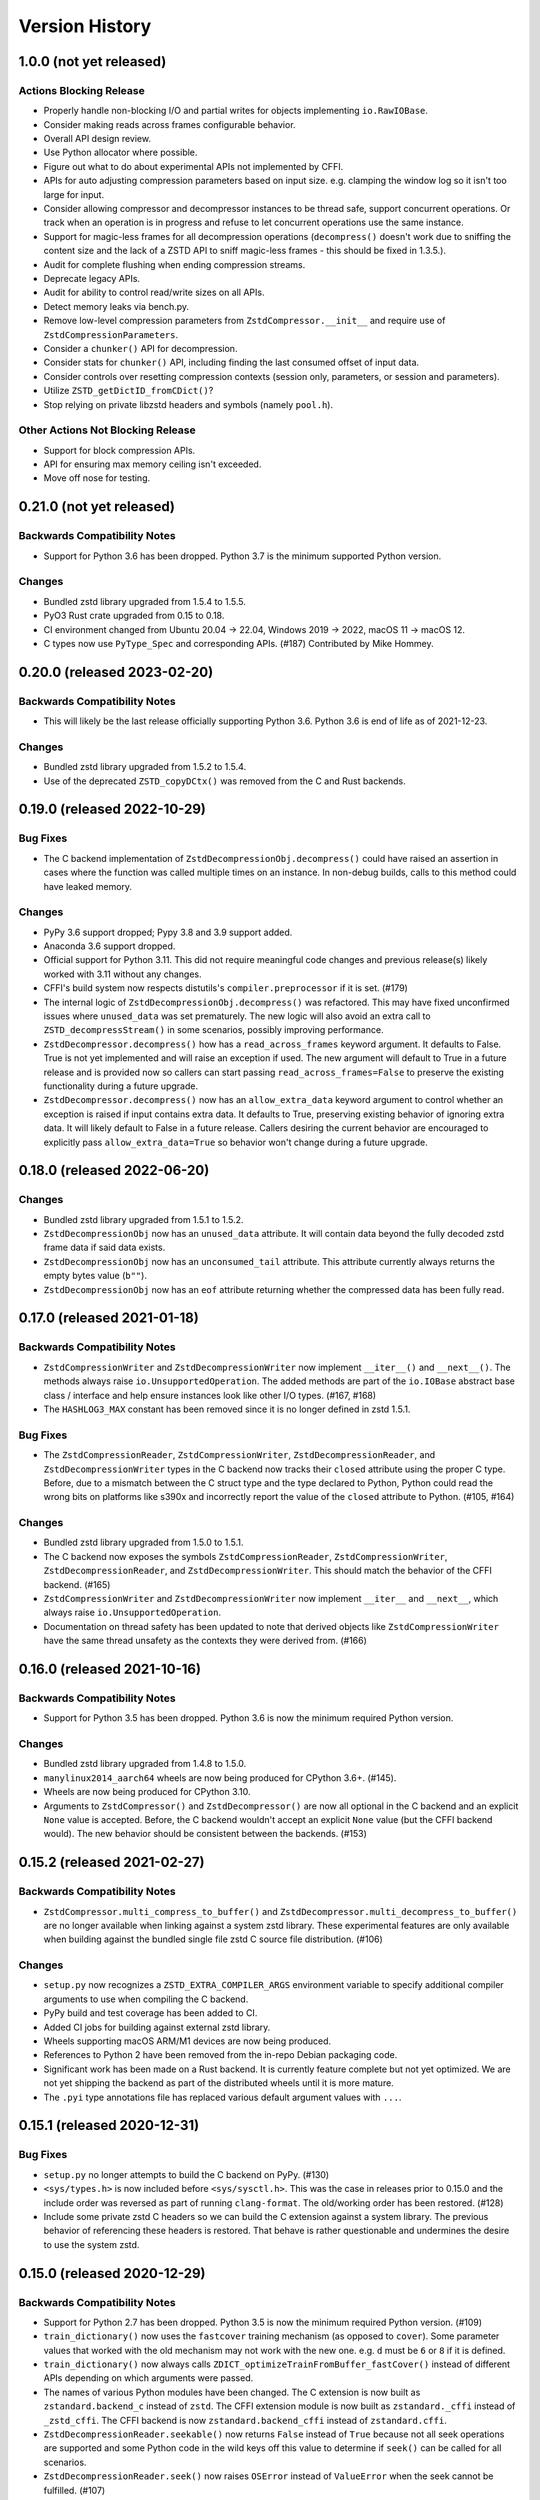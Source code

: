.. _news:

===============
Version History
===============

1.0.0 (not yet released)
========================

Actions Blocking Release
------------------------

* Properly handle non-blocking I/O and partial writes for objects implementing
  ``io.RawIOBase``.
* Consider making reads across frames configurable behavior.
* Overall API design review.
* Use Python allocator where possible.
* Figure out what to do about experimental APIs not implemented by CFFI.
* APIs for auto adjusting compression parameters based on input size. e.g.
  clamping the window log so it isn't too large for input.
* Consider allowing compressor and decompressor instances to be thread safe,
  support concurrent operations. Or track when an operation is in progress and
  refuse to let concurrent operations use the same instance.
* Support for magic-less frames for all decompression operations (``decompress()``
  doesn't work due to sniffing the content size and the lack of a ZSTD API to
  sniff magic-less frames - this should be fixed in 1.3.5.).
* Audit for complete flushing when ending compression streams.
* Deprecate legacy APIs.
* Audit for ability to control read/write sizes on all APIs.
* Detect memory leaks via bench.py.
* Remove low-level compression parameters from ``ZstdCompressor.__init__`` and
  require use of ``ZstdCompressionParameters``.
* Consider a ``chunker()`` API for decompression.
* Consider stats for ``chunker()`` API, including finding the last consumed
  offset of input data.
* Consider controls over resetting compression contexts (session only, parameters,
  or session and parameters).
* Utilize ``ZSTD_getDictID_fromCDict()``?
* Stop relying on private libzstd headers and symbols (namely ``pool.h``).

Other Actions Not Blocking Release
---------------------------------------

* Support for block compression APIs.
* API for ensuring max memory ceiling isn't exceeded.
* Move off nose for testing.

0.21.0 (not yet released)
=========================

Backwards Compatibility Notes
-----------------------------

* Support for Python 3.6 has been dropped. Python 3.7 is the minimum supported
  Python version.

Changes
-------

* Bundled zstd library upgraded from 1.5.4 to 1.5.5.
* PyO3 Rust crate upgraded from 0.15 to 0.18.
* CI environment changed from Ubuntu 20.04 -> 22.04, Windows 2019 -> 2022,
  macOS 11 -> macOS 12.
* C types now use ``PyType_Spec`` and corresponding APIs. (#187) Contributed by
  Mike Hommey.

0.20.0 (released 2023-02-20)
============================

Backwards Compatibility Notes
-----------------------------

* This will likely be the last release officially supporting Python 3.6.
  Python 3.6 is end of life as of 2021-12-23.

Changes
-------

* Bundled zstd library upgraded from 1.5.2 to 1.5.4.
* Use of the deprecated ``ZSTD_copyDCtx()`` was removed from the C and
  Rust backends.

0.19.0 (released 2022-10-29)
============================

Bug Fixes
---------

* The C backend implementation of ``ZstdDecompressionObj.decompress()`` could
  have raised an assertion in cases where the function was called multiple
  times on an instance. In non-debug builds, calls to this method could have
  leaked memory.

Changes
-------

* PyPy 3.6 support dropped; Pypy 3.8 and 3.9 support added.
* Anaconda 3.6 support dropped.
* Official support for Python 3.11. This did not require meaningful code changes
  and previous release(s) likely worked with 3.11 without any changes.
* CFFI's build system now respects distutils's ``compiler.preprocessor`` if it
  is set. (#179)
* The internal logic of ``ZstdDecompressionObj.decompress()`` was refactored.
  This may have fixed unconfirmed issues where ``unused_data`` was set
  prematurely. The new logic will also avoid an extra call to
  ``ZSTD_decompressStream()`` in some scenarios, possibly improving performance.
* ``ZstdDecompressor.decompress()`` how has a ``read_across_frames`` keyword
  argument. It defaults to False. True is not yet implemented and will raise an
  exception if used. The new argument will default to True in a future release
  and is provided now so callers can start passing ``read_across_frames=False``
  to preserve the existing functionality during a future upgrade.
* ``ZstdDecompressor.decompress()`` now has an ``allow_extra_data`` keyword
  argument to control whether an exception is raised if input contains extra
  data. It defaults to True, preserving existing behavior of ignoring extra
  data. It will likely default to False in a future release. Callers desiring
  the current behavior are encouraged to explicitly pass
  ``allow_extra_data=True`` so behavior won't change during a future upgrade.

0.18.0 (released 2022-06-20)
============================

Changes
-------

* Bundled zstd library upgraded from 1.5.1 to 1.5.2.
* ``ZstdDecompressionObj`` now has an ``unused_data`` attribute. It will
  contain data beyond the fully decoded zstd frame data if said data exists.
* ``ZstdDecompressionObj`` now has an ``unconsumed_tail`` attribute. This
  attribute currently always returns the empty bytes value (``b""``).
* ``ZstdDecompressionObj`` now has an ``eof`` attribute returning whether the
  compressed data has been fully read.

0.17.0 (released 2021-01-18)
============================

Backwards Compatibility Notes
-----------------------------

* ``ZstdCompressionWriter`` and ``ZstdDecompressionWriter`` now implement
  ``__iter__()`` and ``__next__()``. The methods always raise
  ``io.UnsupportedOperation``. The added methods are part of the ``io.IOBase``
  abstract base class / interface and help ensure instances look like other
  I/O types. (#167, #168)
* The ``HASHLOG3_MAX`` constant has been removed since it is no longer defined
  in zstd 1.5.1.

Bug Fixes
---------

* The ``ZstdCompressionReader``, ``ZstdCompressionWriter``,
  ``ZstdDecompressionReader``, and ``ZstdDecompressionWriter`` types in the C
  backend now tracks their ``closed`` attribute using the proper C type. Before,
  due to a mismatch between the C struct type and the type declared to Python,
  Python could read the wrong bits on platforms like s390x and incorrectly
  report the value of the ``closed`` attribute to Python. (#105, #164)

Changes
-------

* Bundled zstd library upgraded from 1.5.0 to 1.5.1.
* The C backend now exposes the symbols ``ZstdCompressionReader``,
  ``ZstdCompressionWriter``, ``ZstdDecompressionReader``, and
  ``ZstdDecompressionWriter``. This should match the behavior of the CFFI
  backend. (#165)
* ``ZstdCompressionWriter`` and ``ZstdDecompressionWriter`` now implement
  ``__iter__`` and ``__next__``, which always raise ``io.UnsupportedOperation``.
* Documentation on thread safety has been updated to note that derived objects
  like ``ZstdCompressionWriter`` have the same thread unsafety as the contexts
  they were derived from. (#166)

0.16.0 (released 2021-10-16)
============================

Backwards Compatibility Notes
-----------------------------

* Support for Python 3.5 has been dropped. Python 3.6 is now the
  minimum required Python version.

Changes
-------

* Bundled zstd library upgraded from 1.4.8 to 1.5.0.
* ``manylinux2014_aarch64`` wheels are now being produced for CPython 3.6+.
  (#145).
* Wheels are now being produced for CPython 3.10.
* Arguments to ``ZstdCompressor()`` and ``ZstdDecompressor()`` are now all
  optional in the C backend and an explicit ``None`` value is accepted. Before,
  the C backend wouldn't accept an explicit ``None`` value (but the CFFI
  backend would). The new behavior should be consistent between the backends.
  (#153)

0.15.2 (released 2021-02-27)
============================

Backwards Compatibility Notes
-----------------------------

* ``ZstdCompressor.multi_compress_to_buffer()`` and
  ``ZstdDecompressor.multi_decompress_to_buffer()`` are no longer
  available when linking against a system zstd library. These
  experimental features are only available when building against the
  bundled single file zstd C source file distribution. (#106)

Changes
-------

* ``setup.py`` now recognizes a ``ZSTD_EXTRA_COMPILER_ARGS``
  environment variable to specify additional compiler arguments
  to use when compiling the C backend.
* PyPy build and test coverage has been added to CI.
* Added CI jobs for building against external zstd library.
* Wheels supporting macOS ARM/M1 devices are now being produced.
* References to Python 2 have been removed from the in-repo Debian packaging
  code.
* Significant work has been made on a Rust backend. It is currently feature
  complete but not yet optimized. We are not yet shipping the backend as part
  of the distributed wheels until it is more mature.
* The ``.pyi`` type annotations file has replaced various default argument
  values with ``...``.

0.15.1 (released 2020-12-31)
============================

Bug Fixes
---------

* ``setup.py`` no longer attempts to build the C backend on PyPy. (#130)
* ``<sys/types.h>`` is now included before ``<sys/sysctl.h>``. This was
  the case in releases prior to 0.15.0 and the include order was reversed
  as part of running ``clang-format``. The old/working order has been
  restored. (#128)
* Include some private zstd C headers so we can build the C extension against
  a system library. The previous behavior of referencing these headers is
  restored. That behave is rather questionable and undermines the desire to
  use the system zstd.

0.15.0 (released 2020-12-29)
============================

Backwards Compatibility Notes
-----------------------------

* Support for Python 2.7 has been dropped. Python 3.5 is now the
  minimum required Python version. (#109)
* ``train_dictionary()`` now uses the ``fastcover`` training mechanism
  (as opposed to ``cover``). Some parameter values that worked with the old
  mechanism may not work with the new one. e.g. ``d`` must be ``6`` or ``8``
  if it is defined.
* ``train_dictionary()`` now always calls
  ``ZDICT_optimizeTrainFromBuffer_fastCover()`` instead of different APIs
  depending on which arguments were passed.
* The names of various Python modules have been changed. The C extension
  is now built as ``zstandard.backend_c`` instead of ``zstd``. The
  CFFI extension module is now built as ``zstandard._cffi`` instead of
  ``_zstd_cffi``. The CFFI backend is now ``zstandard.backend_cffi`` instead
  of ``zstandard.cffi``.
* ``ZstdDecompressionReader.seekable()`` now returns ``False`` instead of
  ``True`` because not all seek operations are supported and some Python
  code in the wild keys off this value to determine if ``seek()`` can be
  called for all scenarios.
* ``ZstdDecompressionReader.seek()`` now raises ``OSError`` instead of
  ``ValueError`` when the seek cannot be fulfilled. (#107)
* ``ZstdDecompressionReader.readline()`` and
  ``ZstdDecompressionReader.readlines()`` now accept an integer argument.
  This makes them conform with the IO interface. The methods still raise
  ``io.UnsupportedOperation``.
* ``ZstdCompressionReader.__enter__`` and ``ZstdDecompressionReader.__enter__``
  now raise ``ValueError`` if the instance was already closed.
* The deprecated ``overlap_size_log`` attribute on ``ZstdCompressionParameters``
  instances has been removed. The ``overlap_log`` attribute should be used
  instead.
* The deprecated ``overlap_size_log`` argument to ``ZstdCompressionParameters``
  has been removed. The ``overlap_log`` argument should be used instead.
* The deprecated ``ldm_hash_every_log`` attribute on
  ``ZstdCompressionParameters`` instances has been removed. The
  ``ldm_hash_rate_log`` attribute should be used instead.
* The deprecated ``ldm_hash_every_log`` argument to
  ``ZstdCompressionParameters`` has been removed. The ``ldm_hash_rate_log``
  argument should be used instead.
* The deprecated ``CompressionParameters`` type alias to
  ``ZstdCompressionParamaters`` has been removed. Use
  ``ZstdCompressionParameters``.
* The deprecated aliases ``ZstdCompressor.read_from()`` and
  ``ZstdDecompressor.read_from()`` have been removed. Use the corresponding
  ``read_to_iter()`` methods instead.
* The deprecated aliases ``ZstdCompressor.write_to()`` and
  ``ZstdDecompressor.write_to()`` have been removed. Use the corresponding
  ``stream_writer()`` methods instead.
* ``ZstdCompressor.copy_stream()``, ``ZstdCompressorIterator.__next__()``,
  and ``ZstdDecompressor.copy_stream()`` now raise the original exception
  on error calling the source stream's ``read()`` instead of raising
  ``ZstdError``. This only affects the C backend.
* ``ZstdDecompressionObj.flush()`` now returns ``bytes`` instead of
  ``None``. This makes it behave more similarly to ``flush()`` methods
  for similar types in the Python standard library. (#78)
* ``ZstdCompressionWriter.__exit__()`` now always calls ``close()``.
  Previously, ``close()`` would not be called if the context manager
  raised an exception. The old behavior was inconsistent with other
  stream types in this package and with the behavior of Python's
  standard library IO types. (#86)
* Distribution metadata no longer lists ``cffi`` as an ``install_requires``
  except when running on PyPy. Instead, ``cffi`` is listed as an
  ``extras_require``.
* ``ZstdCompressor.stream_reader()`` and ``ZstdDecompressor.stream_reader()``
  now default to closing the source stream when the instance is itself
  closed. To change this behavior, pass ``closefd=False``. (#76)
* The ``CFFI`` backend now defines
  ``ZstdCompressor.multi_compress_to_buffer()`` and
  ``ZstdDecompressor.multi_decompress_to_buffer()``. However, they
  raise ``NotImplementedError``, as they are not yet implemented.
* The ``CFFI`` backend now exposes the types ``ZstdCompressionChunker``,
  ``ZstdCompressionObj``, ``ZstdCompressionReader``,
  ``ZstdCompressionWriter``, ``ZstdDecompressionObj``,
  ``ZstdDecompressionReader``, and ``ZstdDecompressionWriter`` as
  symbols on the ``zstandard`` module.
* The ``CFFI`` backend now exposes the types ``BufferSegment``,
  ``BufferSegments``, ``BufferWithSegments``, and
  ``BufferWithSegmentsCollection``. However, they are not implemented.
* ``ZstdCompressionWriter.flush()`` now calls ``flush()`` on the inner stream
  if such a method exists. However, when ``close()`` itself calls
  ``self.flush()``, ``flush()`` is not called on the inner stream.
* ``ZstdDecompressionWriter.close()`` no longer calls ``flush()`` on
  the inner stream. However, ``ZstdDecompressionWriter.flush()`` still
  calls ``flush()`` on the inner stream.
* ``ZstdCompressor.stream_writer()`` and ``ZstdDecompressor.stream_writer()``
  now have their ``write_return_read`` argument default to ``True``.
  This brings the behavior of ``write()`` in compliance with the
  ``io.RawIOBase`` interface by default. The argument may be removed
  in a future release.
* ``ZstdCompressionParameters`` no longer exposes a ``compression_strategy``
  property. Its constructor no longer accepts a ``compression_strategy``
  argument. Use the ``strategy`` property/argument instead.

Bug Fixes
---------

* Fix a memory leak in ``stream_reader`` decompressor when reader is closed
  before reading everything. (Patch by Pierre Fersing.)
* The C backend now properly checks for errors after calling IO methods
  on inner streams in various methods. ``ZstdCompressionWriter.write()``
  now catches exceptions when calling the inner stream's ``write()``.
  ``ZstdCompressionWriter.flush()`` on inner stream's ``write()``.
  ``ZstdCompressor.copy_stream()`` on dest stream's ``write()``.
  ``ZstdDecompressionWriter.write()`` on inner stream's ``write()``.
  ``ZstdDecompressor.copy_stream()`` on dest stream's ``write()``. (#102)

Changes
-------

* Bundled zstandard library upgraded from 1.4.5 to 1.4.8.
* The bundled zstandard library is now using the single C source file
  distribution. The 2 main header files are still present, as these are
  needed by CFFI to generate the CFFI bindings.
* ``PyBuffer`` instances are no longer checked to be C contiguous and
  have a single dimension. The former was redundant with what
  ``PyArg_ParseTuple()`` already did and the latter is not necessary
  in practice because very few extension modules create buffers with
  more than 1 dimension. (#124)
* Added Python typing stub file for the ``zstandard`` module. (#120)
* The ``make_cffi.py`` script should now respect the ``CC`` environment
  variable for locating the compiler. (#103)
* CI now properly uses the ``cffi`` backend when running all tests.
* ``train_dictionary()`` has been rewritten to use the ``fastcover`` APIs
  and to consistently call ``ZDICT_optimizeTrainFromBuffer_fastCover()``
  instead of different C APIs depending on what arguments were passed.
  The function also now accepts arguments ``f``, ``split_point``, and
  ``accel``, which are parameters unique to ``fastcover``.
* CI now tests and builds wheels for Python 3.9.
* ``zstd.c`` file renamed to ``c-ext/backend_c.c``.
* All built/installed Python modules are now in the ``zstandard``
  package. Previously, there were modules in other packages. (#115)
* C source code is now automatically formatted with ``clang-format``.
* ``ZstdCompressor.stream_writer()``, ``ZstdCompressor.stream_reader()``,
  ``ZstdDecompressor.stream_writer()``, and
  ``ZstdDecompressor.stream_reader()`` now accept a ``closefd``
  argument to control whether the underlying stream should be closed
  when the ``ZstdCompressionWriter``, ``ZstdCompressReader``,
  ``ZstdDecompressionWriter``, or ``ZstdDecompressionReader`` is closed.
  (#76)
* There is now a ``zstandard.open()`` function for returning a file
  object with zstd (de)compression. (#64)
* The ``zstandard`` module now exposes a ``backend_features``
  attribute containing a set of strings denoting optional features
  present in that backend. This can be used to sniff feature support
  by performing a string lookup instead of sniffing for API presence
  or behavior.
* Python docstrings have been moved from the C backend to the CFFI
  backend. Sphinx docs have been updated to generate API documentation
  via the CFFI backend. Documentation for Python APIs is now fully
  defined via Python docstrings instead of spread across Sphinx ReST
  files and source code.
* ``ZstdCompressionParameters`` now exposes a ``strategy`` property.
* There are now ``compress()`` and ``decompress()`` convenience functions
  on the ``zstandard`` module. These are simply wrappers around the
  corresponding APIs on ``ZstdCompressor`` and ``ZstdDecompressor``.

0.14.1 (released 2020-12-05)
============================

Changes
-------

* Python 3.9 wheels are now provided.

0.14.0 (released 2020-06-13)
============================

Backwards Compatibility Notes
-----------------------------

* This will likely be the final version supporting Python 2.7. Future
  releases will likely only work on Python 3.5+. See #109 for more
  context.
* There is a significant possibility that future versions will use
  Rust - instead of C - for compiled code. See #110 for more context.

Bug Fixes
---------

* Some internal fields of C structs are now explicitly initialized.
  (Possible fix for #105.)
* The ``make_cffi.py`` script used to build the CFFI bindings now
  calls ``distutils.sysconfig.customize_compiler()`` so compiler
  customizations (such as honoring the ``CC`` environment variable)
  are performed. Patch by @Arfrever. (#103)
* The ``make_cffi.py`` script now sets ``LC_ALL=C`` when invoking
  the preprocessor in an attempt to normalize output to ASCII. (#95)

Changes
-------

* Bundled zstandard library upgraded from 1.4.4 to 1.4.5.
* ``setup.py`` is now executable.
* Python code reformatted with black using 80 character line lengths.

0.13.0 (released 2019-12-28)
============================

Changes
-------

* ``pytest-xdist`` ``pytest`` extension is now installed so tests can be
  run in parallel.
* CI now builds ``manylinux2010`` and ``manylinux2014`` binary wheels
  instead of a mix of ``manylinux2010`` and ``manylinux1``.
* Official support for Python 3.8 has been added.
* Bundled zstandard library upgraded from 1.4.3 to 1.4.4.
* Python code has been reformatted with black.

0.12.0 (released 2019-09-15)
============================

Backwards Compatibility Notes
-----------------------------

* Support for Python 3.4 has been dropped since Python 3.4 is no longer
  a supported Python version upstream. (But it will likely continue to
  work until Python 2.7 support is dropped and we port to Python 3.5+
  APIs.)

Bug Fixes
---------

* Fix ``ZstdDecompressor.__init__`` on 64-bit big-endian systems (#91).
* Fix memory leak in ``ZstdDecompressionReader.seek()`` (#82).

Changes
-------

* CI transitioned to Azure Pipelines (from AppVeyor and Travis CI).
* Switched to ``pytest`` for running tests (from ``nose``).
* Bundled zstandard library upgraded from 1.3.8 to 1.4.3.

0.11.1 (released 2019-05-14)
============================

* Fix memory leak in ``ZstdDecompressionReader.seek()`` (#82).

0.11.0 (released 2019-02-24)
============================

Backwards Compatibility Notes
-----------------------------

* ``ZstdDecompressor.read()`` now allows reading sizes of ``-1`` or ``0``
  and defaults to ``-1``, per the documented behavior of
  ``io.RawIOBase.read()``. Previously, we required an argument that was
  a positive value.
* The ``readline()``, ``readlines()``, ``__iter__``, and ``__next__`` methods
  of ``ZstdDecompressionReader()`` now raise ``io.UnsupportedOperation``
  instead of ``NotImplementedError``.
* ``ZstdDecompressor.stream_reader()`` now accepts a ``read_across_frames``
  argument. The default value will likely be changed in a future release
  and consumers are advised to pass the argument to avoid unwanted change
  of behavior in the future.
* ``setup.py`` now always disables the CFFI backend if the installed
  CFFI package does not meet the minimum version requirements. Before, it was
  possible for the CFFI backend to be generated and a run-time error to
  occur.
* In the CFFI backend, ``CompressionReader`` and ``DecompressionReader``
  were renamed to ``ZstdCompressionReader`` and ``ZstdDecompressionReader``,
  respectively so naming is identical to the C extension. This should have
  no meaningful end-user impact, as instances aren't meant to be
  constructed directly.
* ``ZstdDecompressor.stream_writer()`` now accepts a ``write_return_read``
  argument to control whether ``write()`` returns the number of bytes
  read from the source / written to the decompressor. It defaults to off,
  which preserves the existing behavior of returning the number of bytes
  emitted from the decompressor. The default will change in a future release
  so behavior aligns with the specified behavior of ``io.RawIOBase``.
* ``ZstdDecompressionWriter.__exit__`` now calls ``self.close()``. This
  will result in that stream plus the underlying stream being closed as
  well. If this behavior is not desirable, do not use instances as
  context managers.
* ``ZstdCompressor.stream_writer()`` now accepts a ``write_return_read``
  argument to control whether ``write()`` returns the number of bytes read
  from the source / written to the compressor. It defaults to off, which
  preserves the existing behavior of returning the number of bytes emitted
  from the compressor. The default will change in a future release so
  behavior aligns with the specified behavior of ``io.RawIOBase``.
* ``ZstdCompressionWriter.__exit__`` now calls ``self.close()``. This will
  result in that stream plus any underlying stream being closed as well. If
  this behavior is not desirable, do not use instances as context managers.
* ``ZstdDecompressionWriter`` no longer requires being used as a context
  manager (#57).
* ``ZstdCompressionWriter`` no longer requires being used as a context
  manager (#57).
* The ``overlap_size_log`` attribute on ``CompressionParameters`` instances
  has been deprecated and will be removed in a future release. The
  ``overlap_log`` attribute should be used instead.
* The ``overlap_size_log`` argument to ``CompressionParameters`` has been
  deprecated and will be removed in a future release. The ``overlap_log``
  argument should be used instead.
* The ``ldm_hash_every_log`` attribute on ``CompressionParameters`` instances
  has been deprecated and will be removed in a future release. The
  ``ldm_hash_rate_log`` attribute should be used instead.
* The ``ldm_hash_every_log`` argument to ``CompressionParameters`` has been
  deprecated and will be removed in a future release. The ``ldm_hash_rate_log``
  argument should be used instead.
* The ``compression_strategy`` argument to ``CompressionParameters`` has been
  deprecated and will be removed in a future release. The ``strategy``
  argument should be used instead.
* The ``SEARCHLENGTH_MIN`` and ``SEARCHLENGTH_MAX`` constants are deprecated
  and will be removed in a future release. Use ``MINMATCH_MIN`` and
  ``MINMATCH_MAX`` instead.
* The ``zstd_cffi`` module has been renamed to ``zstandard.cffi``. As had
  been documented in the ``README`` file since the ``0.9.0`` release, the
  module should not be imported directly at its new location. Instead,
  ``import zstandard`` to cause an appropriate backend module to be loaded
  automatically.

Bug Fixes
---------

* CFFI backend could encounter a failure when sending an empty chunk into
  ``ZstdDecompressionObj.decompress()``. The issue has been fixed.
* CFFI backend could encounter an error when calling
  ``ZstdDecompressionReader.read()`` if there was data remaining in an
  internal buffer. The issue has been fixed. (#71)

Changes
-------

* ``ZstDecompressionObj.decompress()`` now properly handles empty inputs in
  the CFFI backend.
* ``ZstdCompressionReader`` now implements ``read1()`` and ``readinto1()``.
  These are part of the ``io.BufferedIOBase`` interface.
* ``ZstdCompressionReader`` has gained a ``readinto(b)`` method for reading
  compressed output into an existing buffer.
* ``ZstdCompressionReader.read()`` now defaults to ``size=-1`` and accepts
  read sizes of ``-1`` and ``0``. The new behavior aligns with the documented
  behavior of ``io.RawIOBase``.
* ``ZstdCompressionReader`` now implements ``readall()``. Previously, this
  method raised ``NotImplementedError``.
* ``ZstdDecompressionReader`` now implements ``read1()`` and ``readinto1()``.
  These are part of the ``io.BufferedIOBase`` interface.
* ``ZstdDecompressionReader.read()`` now defaults to ``size=-1`` and accepts
  read sizes of ``-1`` and ``0``. The new behavior aligns with the documented
  behavior of ``io.RawIOBase``.
* ``ZstdDecompressionReader()`` now implements ``readall()``. Previously, this
  method raised ``NotImplementedError``.
* The ``readline()``, ``readlines()``, ``__iter__``, and ``__next__`` methods
  of ``ZstdDecompressionReader()`` now raise ``io.UnsupportedOperation``
  instead of ``NotImplementedError``. This reflects a decision to never
  implement text-based I/O on (de)compressors and keep the low-level API
  operating in the binary domain. (#13)
* ``README.rst`` now documented how to achieve linewise iteration using
  an ``io.TextIOWrapper`` with a ``ZstdDecompressionReader``.
* ``ZstdDecompressionReader`` has gained a ``readinto(b)`` method for
  reading decompressed output into an existing buffer. This allows chaining
  to an ``io.TextIOWrapper`` on Python 3 without using an ``io.BufferedReader``.
* ``ZstdDecompressor.stream_reader()`` now accepts a ``read_across_frames``
  argument to control behavior when the input data has multiple zstd
  *frames*. When ``False`` (the default for backwards compatibility), a
  ``read()`` will stop when the end of a zstd *frame* is encountered. When
  ``True``, ``read()`` can potentially return data spanning multiple zstd
  *frames*. The default will likely be changed to ``True`` in a future
  release.
* ``setup.py`` now performs CFFI version sniffing and disables the CFFI
  backend if CFFI is too old. Previously, we only used ``install_requires``
  to enforce the CFFI version and not all build modes would properly enforce
  the minimum CFFI version. (#69)
* CFFI's ``ZstdDecompressionReader.read()`` now properly handles data
  remaining in any internal buffer. Before, repeated ``read()`` could
  result in *random* errors. (#71)
* Upgraded various Python packages in CI environment.
* Upgrade to hypothesis 4.5.11.
* In the CFFI backend, ``CompressionReader`` and ``DecompressionReader``
  were renamed to ``ZstdCompressionReader`` and ``ZstdDecompressionReader``,
  respectively.
* ``ZstdDecompressor.stream_writer()`` now accepts a ``write_return_read``
  argument to control whether ``write()`` returns the number of bytes read
  from the source. It defaults to ``False`` to preserve backwards
  compatibility.
* ``ZstdDecompressor.stream_writer()`` now implements the ``io.RawIOBase``
  interface and behaves as a proper stream object.
* ``ZstdCompressor.stream_writer()`` now accepts a ``write_return_read``
  argument to control whether ``write()`` returns the number of bytes read
  from the source. It defaults to ``False`` to preserve backwards
  compatibility.
* ``ZstdCompressionWriter`` now implements the ``io.RawIOBase`` interface and
  behaves as a proper stream object. ``close()`` will now close the stream
  and the underlying stream (if possible). ``__exit__`` will now call
  ``close()``. Methods like ``writable()`` and ``fileno()`` are implemented.
* ``ZstdDecompressionWriter`` no longer must be used as a context manager.
* ``ZstdCompressionWriter`` no longer must be used as a context manager.
  When not using as a context manager, it is important to call
  ``flush(FRAME_FRAME)`` or the compression stream won't be properly
  terminated and decoders may complain about malformed input.
* ``ZstdCompressionWriter.flush()`` (what is returned from
  ``ZstdCompressor.stream_writer()``) now accepts an argument controlling the
  flush behavior. Its value can be one of the new constants
  ``FLUSH_BLOCK`` or ``FLUSH_FRAME``.
* ``ZstdDecompressionObj`` instances now have a ``flush([length=None])`` method.
  This provides parity with standard library equivalent types. (#65)
* ``CompressionParameters`` no longer redundantly store individual compression
  parameters on each instance. Instead, compression parameters are stored inside
  the underlying ``ZSTD_CCtx_params`` instance. Attributes for obtaining
  parameters are now properties rather than instance variables.
* Exposed the ``STRATEGY_BTULTRA2`` constant.
* ``CompressionParameters`` instances now expose an ``overlap_log`` attribute.
  This behaves identically to the ``overlap_size_log`` attribute.
* ``CompressionParameters()`` now accepts an ``overlap_log`` argument that
  behaves identically to the ``overlap_size_log`` argument. An error will be
  raised if both arguments are specified.
* ``CompressionParameters`` instances now expose an ``ldm_hash_rate_log``
  attribute. This behaves identically to the ``ldm_hash_every_log`` attribute.
* ``CompressionParameters()`` now accepts a ``ldm_hash_rate_log`` argument that
  behaves identically to the ``ldm_hash_every_log`` argument. An error will be
  raised if both arguments are specified.
* ``CompressionParameters()`` now accepts a ``strategy`` argument that behaves
  identically to the ``compression_strategy`` argument. An error will be raised
  if both arguments are specified.
* The ``MINMATCH_MIN`` and ``MINMATCH_MAX`` constants were added. They are
  semantically equivalent to the old ``SEARCHLENGTH_MIN`` and
  ``SEARCHLENGTH_MAX`` constants.
* Bundled zstandard library upgraded from 1.3.7 to 1.3.8.
* ``setup.py`` denotes support for Python 3.7 (Python 3.7 was supported and
  tested in the 0.10 release).
* ``zstd_cffi`` module has been renamed to ``zstandard.cffi``.
* ``ZstdCompressor.stream_writer()`` now reuses a buffer in order to avoid
  allocating a new buffer for every operation. This should result in faster
  performance in cases where ``write()`` or ``flush()`` are being called
  frequently. (#62)
* Bundled zstandard library upgraded from 1.3.6 to 1.3.7.

0.10.2 (released 2018-11-03)
============================

Bug Fixes
---------

* ``zstd_cffi.py`` added to ``setup.py`` (#60).

Changes
-------

* Change some integer casts to avoid ``ssize_t`` (#61).

0.10.1 (released 2018-10-08)
============================

Backwards Compatibility Notes
-----------------------------

* ``ZstdCompressor.stream_reader().closed`` is now a property instead of a
  method (#58).
* ``ZstdDecompressor.stream_reader().closed`` is now a property instead of a
  method (#58).

Changes
-------

* Stop attempting to package Python 3.6 for Miniconda. The latest version of
  Miniconda is using Python 3.7. The Python 3.6 Miniconda packages were a lie
  since this were built against Python 3.7.
* ``ZstdCompressor.stream_reader()``'s and ``ZstdDecompressor.stream_reader()``'s
  ``closed`` attribute is now a read-only property instead of a method. This now
  properly matches the ``IOBase`` API and allows instances to be used in more
  places that accept ``IOBase`` instances.

0.10.0 (released 2018-10-08)
============================

Backwards Compatibility Notes
-----------------------------

* ``ZstdDecompressor.stream_reader().read()`` now consistently requires an
  argument in both the C and CFFI backends. Before, the CFFI implementation
  would assume a default value of ``-1``, which was later rejected.
* The ``compress_literals`` argument and attribute has been removed from
  ``zstd.ZstdCompressionParameters`` because it was removed by the zstd 1.3.5
  API.
* ``ZSTD_CCtx_setParametersUsingCCtxParams()`` is no longer called on every
  operation performed against ``ZstdCompressor`` instances. The reason for this
  change is that the zstd 1.3.5 API no longer allows this without calling
  ``ZSTD_CCtx_resetParameters()`` first. But if we called
  ``ZSTD_CCtx_resetParameters()`` on every operation, we'd have to redo
  potentially expensive setup when using dictionaries. We now call
  ``ZSTD_CCtx_reset()`` on every operation and don't attempt to change
  compression parameters.
* Objects returned by ``ZstdCompressor.stream_reader()`` no longer need to be
  used as a context manager. The context manager interface still exists and its
  behavior is unchanged.
* Objects returned by ``ZstdDecompressor.stream_reader()`` no longer need to be
  used as a context manager. The context manager interface still exists and its
  behavior is unchanged.

Bug Fixes
---------

* ``ZstdDecompressor.decompressobj().decompress()`` should now return all data
  from internal buffers in more scenarios. Before, it was possible for data to
  remain in internal buffers. This data would be emitted on a subsequent call
  to ``decompress()``. The overall output stream would still be valid. But if
  callers were expecting input data to exactly map to output data (say the
  producer had used ``flush(COMPRESSOBJ_FLUSH_BLOCK)`` and was attempting to
  map input chunks to output chunks), then the previous behavior would be
  wrong. The new behavior is such that output from
  ``flush(COMPRESSOBJ_FLUSH_BLOCK)`` fed into ``decompressobj().decompress()``
  should produce all available compressed input.
* ``ZstdDecompressor.stream_reader().read()`` should no longer segfault after
  a previous context manager resulted in error (#56).
* ``ZstdCompressor.compressobj().flush(COMPRESSOBJ_FLUSH_BLOCK)`` now returns
  all data necessary to flush a block. Before, it was possible for the
  ``flush()`` to not emit all data necessary to fully represent a block. This
  would mean decompressors wouldn't be able to decompress all data that had been
  fed into the compressor and ``flush()``'ed. (#55).

New Features
------------

* New module constants ``BLOCKSIZELOG_MAX``, ``BLOCKSIZE_MAX``,
  ``TARGETLENGTH_MAX`` that expose constants from libzstd.
* New ``ZstdCompressor.chunker()`` API for manually feeding data into a
  compressor and emitting chunks of a fixed size. Like ``compressobj()``, the
  API doesn't impose restrictions on the input or output types for the
  data streams. Unlike ``compressobj()``, it ensures output chunks are of a
  fixed size. This makes this API useful when the compressed output is being
  fed into an I/O layer, where uniform write sizes are useful.
* ``ZstdCompressor.stream_reader()`` no longer needs to be used as a context
  manager (#34).
* ``ZstdDecompressor.stream_reader()`` no longer needs to be used as a context
  manager (#34).
* Bundled zstandard library upgraded from 1.3.4 to 1.3.6.

Changes
-------

* Added ``zstd_cffi.py`` and ``NEWS.rst`` to ``MANIFEST.in``.
* ``zstandard.__version__`` is now defined (#50).
* Upgrade pip, setuptools, wheel, and cibuildwheel packages to latest versions.
* Upgrade various packages used in CI to latest versions. Notably tox (in
  order to support Python 3.7).
* Use relative paths in setup.py to appease Python 3.7 (#51).
* Added CI for Python 3.7.

0.9.1 (released 2018-06-04)
===========================

* Debian packaging support.
* Fix typo in setup.py (#44).
* Support building with mingw compiler (#46).

0.9.0 (released 2018-04-08)
===========================

Backwards Compatibility Notes
-----------------------------

* CFFI 1.11 or newer is now required (previous requirement was 1.8).
* The primary module is now ``zstandard``. Please change imports of ``zstd``
  and ``zstd_cffi`` to ``import zstandard``. See the README for more. Support
  for importing the old names will be dropped in the next release.
* ``ZstdCompressor.read_from()`` and ``ZstdDecompressor.read_from()`` have
  been renamed to ``read_to_iter()``. ``read_from()`` is aliased to the new
  name and will be deleted in a future release.
* Support for Python 2.6 has been removed.
* Support for Python 3.3 has been removed.
* The ``selectivity`` argument to ``train_dictionary()`` has been removed, as
  the feature disappeared from zstd 1.3.
* Support for legacy dictionaries has been removed. Cover dictionaries are now
  the default. ``train_cover_dictionary()`` has effectively been renamed to
  ``train_dictionary()``.
* The ``allow_empty`` argument from ``ZstdCompressor.compress()`` has been
  deleted and the method now allows empty inputs to be compressed by default.
* ``estimate_compression_context_size()`` has been removed. Use
  ``CompressionParameters.estimated_compression_context_size()`` instead.
* ``get_compression_parameters()`` has been removed. Use
  ``CompressionParameters.from_level()`` instead.
* The arguments to ``CompressionParameters.__init__()`` have changed. If you
  were using positional arguments before, the positions now map to different
  arguments. It is recommended to use keyword arguments to construct
  ``CompressionParameters`` instances.
* ``TARGETLENGTH_MAX`` constant has been removed (it disappeared from zstandard
  1.3.4).
* ``ZstdCompressor.write_to()`` and ``ZstdDecompressor.write_to()`` have been
  renamed to ``ZstdCompressor.stream_writer()`` and
  ``ZstdDecompressor.stream_writer()``, respectively. The old names are still
  aliased, but will be removed in the next major release.
* Content sizes are written into frame headers by default
  (``ZstdCompressor(write_content_size=True)`` is now the default).
* ``CompressionParameters`` has been renamed to ``ZstdCompressionParameters``
  for consistency with other types. The old name is an alias and will be removed
  in the next major release.

Bug Fixes
---------

* Fixed memory leak in ``ZstdCompressor.copy_stream()`` (#40) (from 0.8.2).
* Fixed memory leak in ``ZstdDecompressor.copy_stream()`` (#35) (from 0.8.2).
* Fixed memory leak of ``ZSTD_DDict`` instances in CFFI's ``ZstdDecompressor``.

New Features
------------

* Bundled zstandard library upgraded from 1.1.3 to 1.3.4. This delivers various
  bug fixes and performance improvements. It also gives us access to newer
  features.
* Support for negative compression levels.
* Support for *long distance matching* (facilitates compression ratios that approach
  LZMA).
* Supporting for reading empty zstandard frames (with an embedded content size
  of 0).
* Support for writing and partial support for reading zstandard frames without a
  magic header.
* New ``stream_reader()`` API that exposes the ``io.RawIOBase`` interface (allows
  you to ``.read()`` from a file-like object).
* Several minor features, bug fixes, and performance enhancements.
* Wheels for Linux and macOS are now provided with releases.

Changes
-------

* Functions accepting bytes data now use the buffer protocol and can accept
  more types (like ``memoryview`` and ``bytearray``) (#26).
* Add #includes so compilation on OS X and BSDs works (#20).
* New ``ZstdDecompressor.stream_reader()`` API to obtain a read-only i/o stream
  of decompressed data for a source.
* New ``ZstdCompressor.stream_reader()`` API to obtain a read-only i/o stream of
  compressed data for a source.
* Renamed ``ZstdDecompressor.read_from()`` to ``ZstdDecompressor.read_to_iter()``.
  The old name is still available.
* Renamed ``ZstdCompressor.read_from()`` to ``ZstdCompressor.read_to_iter()``.
  ``read_from()`` is still available at its old location.
* Introduce the ``zstandard`` module to import and re-export the C or CFFI
  *backend* as appropriate. Behavior can be controlled via the
  ``PYTHON_ZSTANDARD_IMPORT_POLICY`` environment variable. See README for
  usage info.
* Vendored version of zstd upgraded to 1.3.4.
* Added module constants ``CONTENTSIZE_UNKNOWN`` and ``CONTENTSIZE_ERROR``.
* Add ``STRATEGY_BTULTRA`` compression strategy constant.
* Switch from deprecated ``ZSTD_getDecompressedSize()`` to
  ``ZSTD_getFrameContentSize()`` replacement.
* ``ZstdCompressor.compress()`` can now compress empty inputs without requiring
  special handling.
* ``ZstdCompressor`` and ``ZstdDecompressor`` now have a ``memory_size()``
  method for determining the current memory utilization of the underlying zstd
  primitive.
* ``train_dictionary()`` has new arguments and functionality for trying multiple
  variations of COVER parameters and selecting the best one.
* Added module constants ``LDM_MINMATCH_MIN``, ``LDM_MINMATCH_MAX``, and
  ``LDM_BUCKETSIZELOG_MAX``.
* Converted all consumers to the zstandard *new advanced API*, which uses
  ``ZSTD_compress_generic()``
* ``CompressionParameters.__init__`` now accepts several more arguments,
  including support for *long distance matching*.
* ``ZstdCompressionDict.__init__`` now accepts a ``dict_type`` argument that
  controls how the dictionary should be interpreted. This can be used to
  force the use of *content-only* dictionaries or to require the presence
  of the dictionary magic header.
* ``ZstdCompressionDict.precompute_compress()`` can be used to precompute the
  compression dictionary so it can efficiently be used with multiple
  ``ZstdCompressor`` instances.
* Digested dictionaries are now stored in ``ZstdCompressionDict`` instances,
  created automatically on first use, and automatically reused by all
  ``ZstdDecompressor`` instances bound to that dictionary.
* All meaningful functions now accept keyword arguments.
* ``ZstdDecompressor.decompressobj()`` now accepts a ``write_size`` argument
  to control how much work to perform on every decompressor invocation.
* ``ZstdCompressor.write_to()`` now exposes a ``tell()``, which exposes the
  total number of bytes written so far.
* ``ZstdDecompressor.stream_reader()`` now supports ``seek()`` when moving
  forward in the stream.
* Removed ``TARGETLENGTH_MAX`` constant.
* Added ``frame_header_size(data)`` function.
* Added ``frame_content_size(data)`` function.
* Consumers of ``ZSTD_decompress*`` have been switched to the new *advanced
  decompression* API.
* ``ZstdCompressor`` and ``ZstdCompressionParams`` can now be constructed with
  negative compression levels.
* ``ZstdDecompressor`` now accepts a ``max_window_size`` argument to limit the
  amount of memory required for decompression operations.
* ``FORMAT_ZSTD1`` and ``FORMAT_ZSTD1_MAGICLESS`` constants to be used with
  the ``format`` compression parameter to control whether the frame magic
  header is written.
* ``ZstdDecompressor`` now accepts a ``format`` argument to control the
  expected frame format.
* ``ZstdCompressor`` now has a ``frame_progression()`` method to return
  information about the current compression operation.
* Error messages in CFFI no longer have ``b''`` literals.
* Compiler warnings and underlying overflow issues on 32-bit platforms have been
  fixed.
* Builds in CI now build with compiler warnings as errors. This should hopefully
  fix new compiler warnings from being introduced.
* Make ``ZstdCompressor(write_content_size=True)`` and
  ``CompressionParameters(write_content_size=True)`` the default.
* ``CompressionParameters`` has been renamed to ``ZstdCompressionParameters``.

0.8.2 (released 2018-02-22)
---------------------------

* Fixed memory leak in ``ZstdCompressor.copy_stream()`` (#40).
* Fixed memory leak in ``ZstdDecompressor.copy_stream()`` (#35).

0.8.1 (released 2017-04-08)
---------------------------

* Add #includes so compilation on OS X and BSDs works (#20).

0.8.0 (released 2017-03-08)
===========================

* CompressionParameters now has a estimated_compression_context_size() method.
  zstd.estimate_compression_context_size() is now deprecated and slated for
  removal.
* Implemented a lot of fuzzing tests.
* CompressionParameters instances now perform extra validation by calling
  ZSTD_checkCParams() at construction time.
* multi_compress_to_buffer() API for compressing multiple inputs as a
  single operation, as efficiently as possible.
* ZSTD_CStream instances are now used across multiple operations on
  ZstdCompressor instances, resulting in much better performance for
  APIs that do streaming.
* ZSTD_DStream instances are now used across multiple operations on
  ZstdDecompressor instances, resulting in much better performance for
  APIs that do streaming.
* train_dictionary() now releases the GIL.
* Support for training dictionaries using the COVER algorithm.
* multi_decompress_to_buffer() API for decompressing multiple frames as a
  single operation, as efficiently as possible.
* Support for multi-threaded compression.
* Disable deprecation warnings when compiling CFFI module.
* Fixed memory leak in train_dictionary().
* Removed DictParameters type.
* train_dictionary() now accepts keyword arguments instead of a
  DictParameters instance to control dictionary generation.

0.7.0 (released 2017-02-07)
===========================

* Added zstd.get_frame_parameters() to obtain info about a zstd frame.
* Added ZstdDecompressor.decompress_content_dict_chain() for efficient
  decompression of *content-only dictionary chains*.
* CFFI module fully implemented; all tests run against both C extension and
  CFFI implementation.
* Vendored version of zstd updated to 1.1.3.
* Use ZstdDecompressor.decompress() now uses ZSTD_createDDict_byReference()
  to avoid extra memory allocation of dict data.
* Add function names to error messages (by using ":name" in PyArg_Parse*
  functions).
* Reuse decompression context across operations. Previously, we created a
  new ZSTD_DCtx for each decompress(). This was measured to slow down
  decompression by 40-200MB/s. The API guarantees say ZstdDecompressor
  is not thread safe. So we reuse the ZSTD_DCtx across operations and make
  things faster in the process.
* ZstdCompressor.write_to()'s compress() and flush() methods now return number
  of bytes written.
* ZstdDecompressor.write_to()'s write() method now returns the number of bytes
  written to the underlying output object.
* CompressionParameters instances now expose their values as attributes.
* CompressionParameters instances no longer are subscriptable nor behave
  as tuples (backwards incompatible). Use attributes to obtain values.
* DictParameters instances now expose their values as attributes.

0.6.0 (released 2017-01-14)
===========================

* Support for legacy zstd protocols (build time opt in feature).
* Automation improvements to test against Python 3.6, latest versions
  of Tox, more deterministic AppVeyor behavior.
* CFFI "parser" improved to use a compiler preprocessor instead of rewriting
  source code manually.
* Vendored version of zstd updated to 1.1.2.
* Documentation improvements.
* Introduce a bench.py script for performing (crude) benchmarks.
* ZSTD_CCtx instances are now reused across multiple compress() operations.
* ZstdCompressor.write_to() now has a flush() method.
* ZstdCompressor.compressobj()'s flush() method now accepts an argument to
  flush a block (as opposed to ending the stream).
* Disallow compress(b'') when writing content sizes by default (issue #11).

0.5.2 (released 2016-11-12)
===========================

* more packaging fixes for source distribution

0.5.1 (released 2016-11-12)
===========================

* setup_zstd.py is included in the source distribution

0.5.0 (released 2016-11-10)
===========================

* Vendored version of zstd updated to 1.1.1.
* Continuous integration for Python 3.6 and 3.7
* Continuous integration for Conda
* Added compression and decompression APIs providing similar interfaces
  to the standard library ``zlib`` and ``bz2`` modules. This allows
  coding to a common interface.
* ``zstd.__version__`` is now defined.
* ``read_from()`` on various APIs now accepts objects implementing the buffer
  protocol.
* ``read_from()`` has gained a ``skip_bytes`` argument. This allows callers
  to pass in an existing buffer with a header without having to create a
  slice or a new object.
* Implemented ``ZstdCompressionDict.as_bytes()``.
* Python's memory allocator is now used instead of ``malloc()``.
* Low-level zstd data structures are reused in more instances, cutting down
  on overhead for certain operations.
* ``distutils`` boilerplate for obtaining an ``Extension`` instance
  has now been refactored into a standalone ``setup_zstd.py`` file. This
  allows other projects with ``setup.py`` files to reuse the
  ``distutils`` code for this project without copying code.
* The monolithic ``zstd.c`` file has been split into a header file defining
  types and separate ``.c`` source files for the implementation.

Older History
=============

2016-08-31 - Zstandard 1.0.0 is released and Gregory starts hacking on a
Python extension for use by the Mercurial project. A very hacky prototype
is sent to the mercurial-devel list for RFC.

2016-09-03 - Most functionality from Zstandard C API implemented. Source
code published on https://github.com/indygreg/python-zstandard. Travis-CI
automation configured. 0.0.1 release on PyPI.

2016-09-05 - After the API was rounded out a bit and support for Python
2.6 and 2.7 was added, version 0.1 was released to PyPI.

2016-09-05 - After the compressor and decompressor APIs were changed, 0.2
was released to PyPI.

2016-09-10 - 0.3 is released with a bunch of new features. ZstdCompressor
now accepts arguments controlling frame parameters. The source size can now
be declared when performing streaming compression. ZstdDecompressor.decompress()
is implemented. Compression dictionaries are now cached when using the simple
compression and decompression APIs. Memory size APIs added.
ZstdCompressor.read_from() and ZstdDecompressor.read_from() have been
implemented. This rounds out the major compression/decompression APIs planned
by the author.

2016-10-02 - 0.3.3 is released with a bug fix for read_from not fully
decoding a zstd frame (issue #2).

2016-10-02 - 0.4.0 is released with zstd 1.1.0, support for custom read and
write buffer sizes, and a few bug fixes involving failure to read/write
all data when buffer sizes were too small to hold remaining data.

2016-11-10 - 0.5.0 is released with zstd 1.1.1 and other enhancements.
